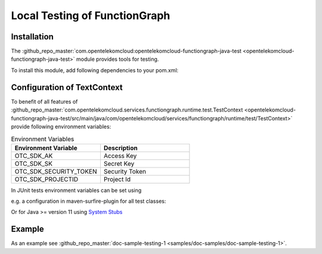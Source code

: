 Local Testing of FunctionGraph
==============================

Installation
------------

The :github_repo_master:`com.opentelekomcloud:opentelekomcloud-functiongraph-java-test <opentelekomcloud-functiongraph-java-test>` module provides tools for testing.

To install this module, add following dependencies to your pom.xml:

.. code-block:: xml
  :substitutions:

  <dependencies>
    ...
    <dependency>
      <groupId>com.opentelekomcloud</groupId>
      <artifactId>opentelekomcloud-functiongraph-java-test</artifactId>
      <version>|pom_version|</version>
      <scope>test</scope>
    </dependency>

    <dependency>
      <groupId>org.junit.jupiter</groupId>
      <artifactId>junit-jupiter-api</artifactId>
      <version>5.11.0</version>
      <scope>test</scope>
    </dependency>

    <dependency>
      <groupId>org.junit.jupiter</groupId>
      <artifactId>junit-jupiter-engine</artifactId>
      <version>5.11.0</version>
      <scope>test</scope>
    </dependency>
    ...
  </dependencies>


Configuration of TextContext
----------------------------

To benefit of all features of
:github_repo_master:`com.opentelekomcloud.services.functiongraph.runtime.test.TestContext <opentelekomcloud-functiongraph-java-test/src/main/java/com/opentelekomcloud/services/functiongraph/runtime/test/TestContext>`
provide following environment variables:

.. list-table:: Environment Variables
   :widths: 25 25
   :header-rows: 1

   * - Environment Variable
     - Description

   * - OTC_SDK_AK
     - Access Key

   * - OTC_SDK_SK
     - Secret Key

   * - OTC_SDK_SECURITY_TOKEN
     - Security Token

   * - OTC_SDK_PROJECTID
     - Project Id

In JUnit tests environment variables can be set using 

e.g. a configuration in maven-surfire-plugin for all test classes:

.. code-block:: xml
  :substitutions:

      <plugin>
        <artifactId>maven-surefire-plugin</artifactId>
        <version>3.5.0</version>
        <configuration>
          <environmentVariables>
            <OTC_SDK_AK>MyAccessKey</OTC_SDK_AK>
            <OTC_SDK_SK>MySecretKey</OTC_SDK_SK>
            <OTC_SDK_SECURITY_TOKEN>MySecretKey</OTC_SDK_SECURITY_TOKEN>
            <OTC_SDK_PROJECTID>MyProjectId</OTC_SDK_PROJECTID>
          </environmentVariables>
        </configuration>
      </plugin>


Or for Java >= version 11 using `System Stubs <https://github.com/webcompere/system-stubs>`_


Example
-------

As an example see :github_repo_master:`doc-sample-testing-1 <samples/doc-samples/doc-sample-testing-1>`.


